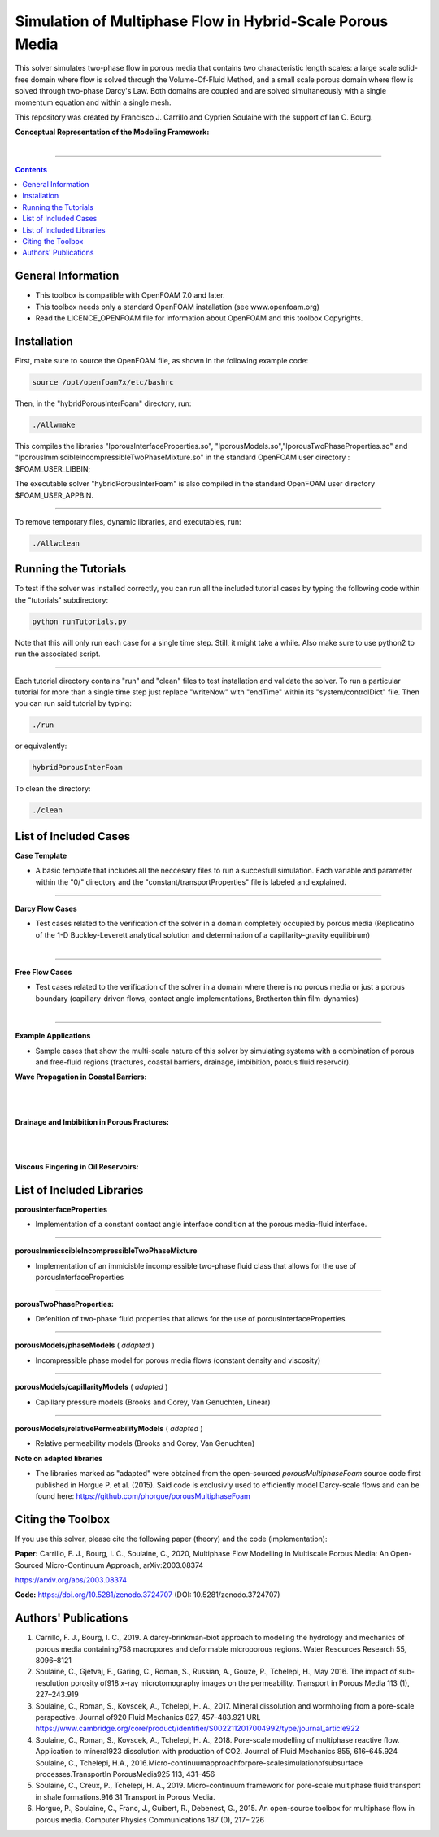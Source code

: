 ================================================================================
Simulation of Multiphase Flow in Hybrid-Scale Porous Media
================================================================================

This solver simulates two-phase flow in porous media that contains two characteristic length scales: a large scale solid-free domain where flow is solved through the Volume-Of-Fluid Method, and a small scale porous domain where flow is solved through two-phase Darcy's Law. Both domains are coupled and are solved simultaneously with a single momentum equation and within a single mesh.  

This repository was created by Francisco J. Carrillo and Cyprien Soulaine with the
support of Ian C. Bourg. 

**Conceptual Representation of the Modeling Framework:**

.. figure:: /figures/conceptual.png
    :align: right
    :alt: alternate text
    :figclass: align-right
    

----------------------------------------------------------------------------

.. contents::

################################################################################
General Information
################################################################################

- This toolbox is compatible with OpenFOAM 7.0 and later.

- This toolbox needs only a standard OpenFOAM installation (see www.openfoam.org)

- Read the LICENCE_OPENFOAM file for information about OpenFOAM and this toolbox Copyrights.

################################################################################
Installation
################################################################################

First, make sure to source the OpenFOAM file, as shown in the following example code:

.. code-block:: bash

  source /opt/openfoam7x/etc/bashrc

Then, in the "hybridPorousInterFoam" directory, run: 

.. code-block:: bash

  ./Allwmake

This compiles the libraries "lporousInterfaceProperties.so", "lporousModels.so","lporousTwoPhaseProperties.so" and "lporousImmiscibleIncompressibleTwoPhaseMixture.so" in the standard OpenFOAM user directory : $FOAM_USER_LIBBIN;

The executable solver "hybridPorousInterFoam" is also compiled in the standard OpenFOAM user directory $FOAM_USER_APPBIN.

----------------------------------------------------------------------------

To remove temporary files, dynamic libraries, and executables, run:

.. code-block:: bash

  ./Allwclean 

################################################################################
Running the Tutorials
################################################################################

To test if the solver was installed correctly, you can run all the included tutorial cases by typing the following code within the "tutorials" subdirectory:

.. code-block:: bash

  python runTutorials.py

Note that this will only run each case for a single time step. Still, it might take a while. Also make sure to use python2 to run the associated script.  

----------------------------------------------------------------------------

Each tutorial directory contains "run" and "clean" files to test installation and validate the solver. To run a particular tutorial for more than a single time step just replace "writeNow" with "endTime" within its "system/controlDict" file. Then you can run said tutorial by typing:

.. code-block:: bash

  ./run

or equivalently:

.. code-block:: bash

  hybridPorousInterFoam

To clean the directory:

.. code-block:: bash

  ./clean

################################################################################
List of Included Cases
################################################################################

**Case Template**

- A basic template that includes all the neccesary files to run a succesfull simulation. Each variable and parameter within the "0/" directory and the "constant/transportProperties" file is labeled and explained.

---------------------------------------------------------------------------- 

**Darcy Flow Cases**

- Test cases related to the verification of the solver in a domain completely occupied by porous media (Replicatino of the 1-D Buckley-Leverett analytical solution and determination of a capillarity-gravity equilibirum)

.. figure:: /figures/Darcy.png
    :align: right
    :alt: alternate text
    :figclass: align-right

----------------------------------------------------------------------------

**Free Flow Cases**

- Test cases related to the verification of the solver in a domain where there is no porous media or just a porous boundary (capillary-driven flows, contact angle implementations, Bretherton thin film-dynamics)

.. figure:: /figures/FreeFlow.png
    :align: right
    :alt: alternate text
    :figclass: align-right

----------------------------------------------------------------------------

**Example Applications**

- Sample cases that show the multi-scale nature of this solver by simulating systems with a combination of porous and free-fluid regions (fractures, coastal barriers, drainage, imbibition, porous fluid reservoir).


**Wave Propagation in Coastal Barriers:**

.. figure:: /figures/coastalBarrier.png

|
|
**Drainage and Imbibition in Porous Fractures:**

.. figure:: /figures/fracture.png
|
|
**Viscous Fingering in Oil Reservoirs:**

.. figure:: /figures/viscousFingering.png
   
    
################################################################################
List of Included Libraries
################################################################################

**porousInterfaceProperties**

- Implementation of a constant contact angle interface condition at the porous media-fluid interface.

----------------------------------------------------------------------------

**porousImmicscibleIncompressibleTwoPhaseMixture**
              
- Implementation of an immicisble incompressible two-phase fluid class that allows for the use of porousInterfaceProperties

----------------------------------------------------------------------------

**porousTwoPhaseProperties:**
     
- Defenition of two-phase fluid properties that allows for the use of porousInterfaceProperties

----------------------------------------------------------------------------

**porousModels/phaseModels** ( *adapted* ) 

- Incompressible phase model for porous media flows (constant density and viscosity)

----------------------------------------------------------------------------

**porousModels/capillarityModels** ( *adapted* )

- Capillary pressure models (Brooks and Corey, Van Genuchten, Linear)

----------------------------------------------------------------------------

**porousModels/relativePermeabilityModels** ( *adapted*  )
     
- Relative permeability models (Brooks and Corey, Van Genuchten)

**Note on adapted libraries**

- The libraries marked as "adapted" were obtained from the open-sourced *porousMultiphaseFoam* source code first published in Horgue P. et al. (2015). Said code is exclusivly used to efficiently model Darcy-scale flows and can be found here: https://github.com/phorgue/porousMultiphaseFoam

################################################################################
Citing the Toolbox
################################################################################

If you use this solver, please cite the following paper (theory) and the code (implementation):

**Paper:**
Carrillo, F. J., Bourg, I. C., Soulaine, C., 2020, Multiphase Flow Modelling in Multiscale Porous Media: An Open-Sourced Micro-Continuum Approach, arXiv:2003.08374

https://arxiv.org/abs/2003.08374

**Code:** 
https://doi.org/10.5281/zenodo.3724707 (DOI: 10.5281/zenodo.3724707)


################################################################################
Authors' Publications
################################################################################
1. Carrillo, F. J., Bourg, I. C., 2019. A darcy-brinkman-biot approach to modeling the hydrology and mechanics of porous media containing758 macropores and deformable microporous regions. Water Resources Research 55, 8096–8121

2. Soulaine, C., Gjetvaj, F., Garing, C., Roman, S., Russian, A., Gouze, P., Tchelepi, H., May 2016. The impact of sub-resolution porosity of918 x-ray microtomography images on the permeability. Transport in Porous Media 113 (1), 227–243.919

3. Soulaine, C., Roman, S., Kovscek, A., Tchelepi, H. A., 2017. Mineral dissolution and wormholing from a pore-scale perspective. Journal of920 Fluid Mechanics 827, 457–483.921 URL https://www.cambridge.org/core/product/identifier/S0022112017004992/type/journal_article922 

4. Soulaine, C., Roman, S., Kovscek, A., Tchelepi, H. A., 2018. Pore-scale modelling of multiphase reactive ﬂow. Application to mineral923 dissolution with production of CO2. Journal of Fluid Mechanics 855, 616–645.924 Soulaine, C., Tchelepi, H.A., 2016.Micro-continuumapproachforpore-scalesimulationofsubsurface processes.TransportIn PorousMedia925 113, 431–456

5. Soulaine, C., Creux, P., Tchelepi, H. A., 2019. Micro-continuum framework for pore-scale multiphase ﬂuid transport in shale formations.916 31 Transport in Porous Media.

6. Horgue, P., Soulaine, C., Franc, J., Guibert, R., Debenest, G., 2015. An open-source toolbox for multiphase ﬂow in porous media. Computer Physics Communications 187 (0), 217– 226

